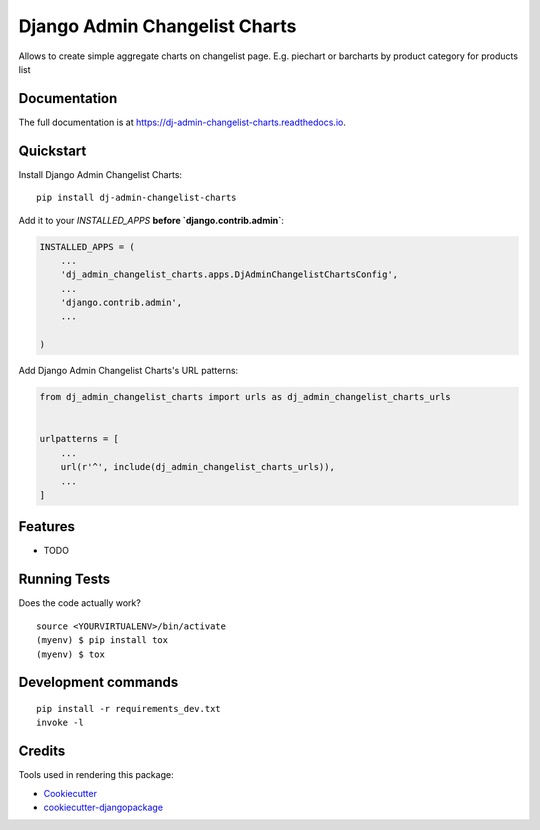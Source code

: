 =============================
Django Admin Changelist Charts
=============================

.. image:: https://badge.fury.io/py/dj-admin-changelist-charts.svg
    :target: https://badge.fury.io/py/dj-admin-changelist-charts

.. image:: https://travis-ci.org/mihasK/dj-admin-changelist-charts.svg?branch=master
    :target: https://travis-ci.org/mihasK/dj-admin-changelist-charts

.. image:: https://codecov.io/gh/mihasK/dj-admin-changelist-charts/branch/master/graph/badge.svg
    :target: https://codecov.io/gh/mihasK/dj-admin-changelist-charts

Allows to create simple aggregate charts on changelist page. E.g. piechart or barcharts by product category for products list

Documentation
-------------

The full documentation is at https://dj-admin-changelist-charts.readthedocs.io.

Quickstart
----------

Install Django Admin Changelist Charts::

    pip install dj-admin-changelist-charts

Add it to your `INSTALLED_APPS` **before `django.contrib.admin`**:

.. code-block:: python

    INSTALLED_APPS = (
        ...
        'dj_admin_changelist_charts.apps.DjAdminChangelistChartsConfig',
        ...
        'django.contrib.admin',
        ...

    )

Add Django Admin Changelist Charts's URL patterns:

.. code-block:: python

    from dj_admin_changelist_charts import urls as dj_admin_changelist_charts_urls


    urlpatterns = [
        ...
        url(r'^', include(dj_admin_changelist_charts_urls)),
        ...
    ]

Features
--------

* TODO

Running Tests
-------------

Does the code actually work?

::

    source <YOURVIRTUALENV>/bin/activate
    (myenv) $ pip install tox
    (myenv) $ tox


Development commands
---------------------

::

    pip install -r requirements_dev.txt
    invoke -l


Credits
-------

Tools used in rendering this package:

*  Cookiecutter_
*  `cookiecutter-djangopackage`_

.. _Cookiecutter: https://github.com/audreyr/cookiecutter
.. _`cookiecutter-djangopackage`: https://github.com/pydanny/cookiecutter-djangopackage
